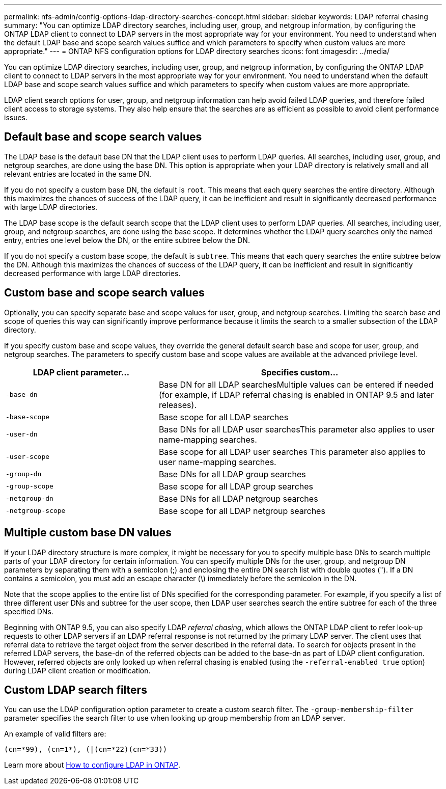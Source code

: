 ---
permalink: nfs-admin/config-options-ldap-directory-searches-concept.html
sidebar: sidebar
keywords: LDAP referral chasing
summary: "You can optimize LDAP directory searches, including user, group, and netgroup information, by configuring the ONTAP LDAP client to connect to LDAP servers in the most appropriate way for your environment. You need to understand when the default LDAP base and scope search values suffice and which parameters to specify when custom values are more appropriate."
---
= ONTAP NFS configuration options for LDAP directory searches
:icons: font
:imagesdir: ../media/

[.lead]
You can optimize LDAP directory searches, including user, group, and netgroup information, by configuring the ONTAP LDAP client to connect to LDAP servers in the most appropriate way for your environment. You need to understand when the default LDAP base and scope search values suffice and which parameters to specify when custom values are more appropriate.

LDAP client search options for user, group, and netgroup information can help avoid failed LDAP queries, and therefore failed client access to storage systems. They also help ensure that the searches are as efficient as possible to avoid client performance issues.

== Default base and scope search values

The LDAP base is the default base DN that the LDAP client uses to perform LDAP queries. All searches, including user, group, and netgroup searches, are done using the base DN. This option is appropriate when your LDAP directory is relatively small and all relevant entries are located in the same DN.

If you do not specify a custom base DN, the default is `root`. This means that each query searches the entire directory. Although this maximizes the chances of success of the LDAP query, it can be inefficient and result in significantly decreased performance with large LDAP directories.

The LDAP base scope is the default search scope that the LDAP client uses to perform LDAP queries. All searches, including user, group, and netgroup searches, are done using the base scope. It determines whether the LDAP query searches only the named entry, entries one level below the DN, or the entire subtree below the DN.

If you do not specify a custom base scope, the default is `subtree`. This means that each query searches the entire subtree below the DN. Although this maximizes the chances of success of the LDAP query, it can be inefficient and result in significantly decreased performance with large LDAP directories.

== Custom base and scope search values

Optionally, you can specify separate base and scope values for user, group, and netgroup searches. Limiting the search base and scope of queries this way can significantly improve performance because it limits the search to a smaller subsection of the LDAP directory.

If you specify custom base and scope values, they override the general default search base and scope for user, group, and netgroup searches. The parameters to specify custom base and scope values are available at the advanced privilege level.

[cols="35,65"]
|===

h| LDAP client parameter... h| Specifies custom...

a|
`-base-dn`
a|
Base DN for all LDAP searchesMultiple values can be entered if needed (for example, if LDAP referral chasing is enabled in ONTAP 9.5 and later releases).

a|
`-base-scope`
a|
Base scope for all LDAP searches
a|
`-user-dn`
a|
Base DNs for all LDAP user searchesThis parameter also applies to user name-mapping searches.

a|
`-user-scope`
a|
Base scope for all LDAP user searches This parameter also applies to user name-mapping searches.

a|
`-group-dn`
a|
Base DNs for all LDAP group searches
a|
`-group-scope`
a|
Base scope for all LDAP group searches
a|
`-netgroup-dn`
a|
Base DNs for all LDAP netgroup searches
a|
`-netgroup-scope`
a|
Base scope for all LDAP netgroup searches
|===

== Multiple custom base DN values

If your LDAP directory structure is more complex, it might be necessary for you to specify multiple base DNs to search multiple parts of your LDAP directory for certain information. You can specify multiple DNs for the user, group, and netgroup DN parameters by separating them with a semicolon (;) and enclosing the entire DN search list with double quotes ("). If a DN contains a semicolon, you must add an escape character (\) immediately before the semicolon in the DN.

Note that the scope applies to the entire list of DNs specified for the corresponding parameter. For example, if you specify a list of three different user DNs and subtree for the user scope, then LDAP user searches search the entire subtree for each of the three specified DNs.

Beginning with ONTAP 9.5, you can also specify LDAP _referral chasing_, which allows the ONTAP LDAP client to refer look-up requests to other LDAP servers if an LDAP referral response is not returned by the primary LDAP server. The client uses that referral data to retrieve the target object from the server described in the referral data. To search for objects present in the referred LDAP servers, the base-dn of the referred objects can be added to the base-dn as part of LDAP client configuration. However, referred objects are only looked up when referral chasing is enabled (using the `-referral-enabled true` option) during LDAP client creation or modification.

== Custom LDAP search filters

You can use the LDAP configuration option parameter to create a custom search filter. The `-group-membership-filter` parameter specifies the search filter to use when looking up group membership from an LDAP server. 

An example of valid filters are:
----
(cn=*99), (cn=1*), (|(cn=*22)(cn=*33))
----

Learn more about link:https://www.netapp.com/media/19423-tr-4835.pdf[How to configure LDAP in ONTAP^].

// 2025 May 23, ONTAPDOC-2982
// 3-FEB-2025 GH-1311